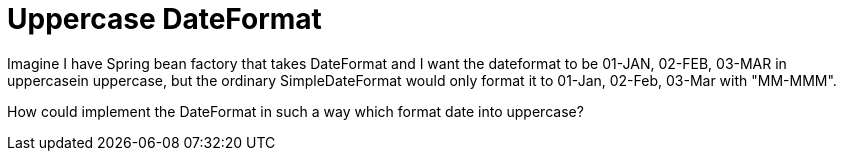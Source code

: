 = Uppercase DateFormat

Imagine I have Spring bean factory that takes DateFormat and I want the dateformat to be 01-JAN, 02-FEB, 03-MAR in uppercasein uppercase, but the ordinary SimpleDateFormat would only format it to 01-Jan, 02-Feb, 03-Mar with "MM-MMM".

How could implement the DateFormat in such a way which format date into uppercase?

